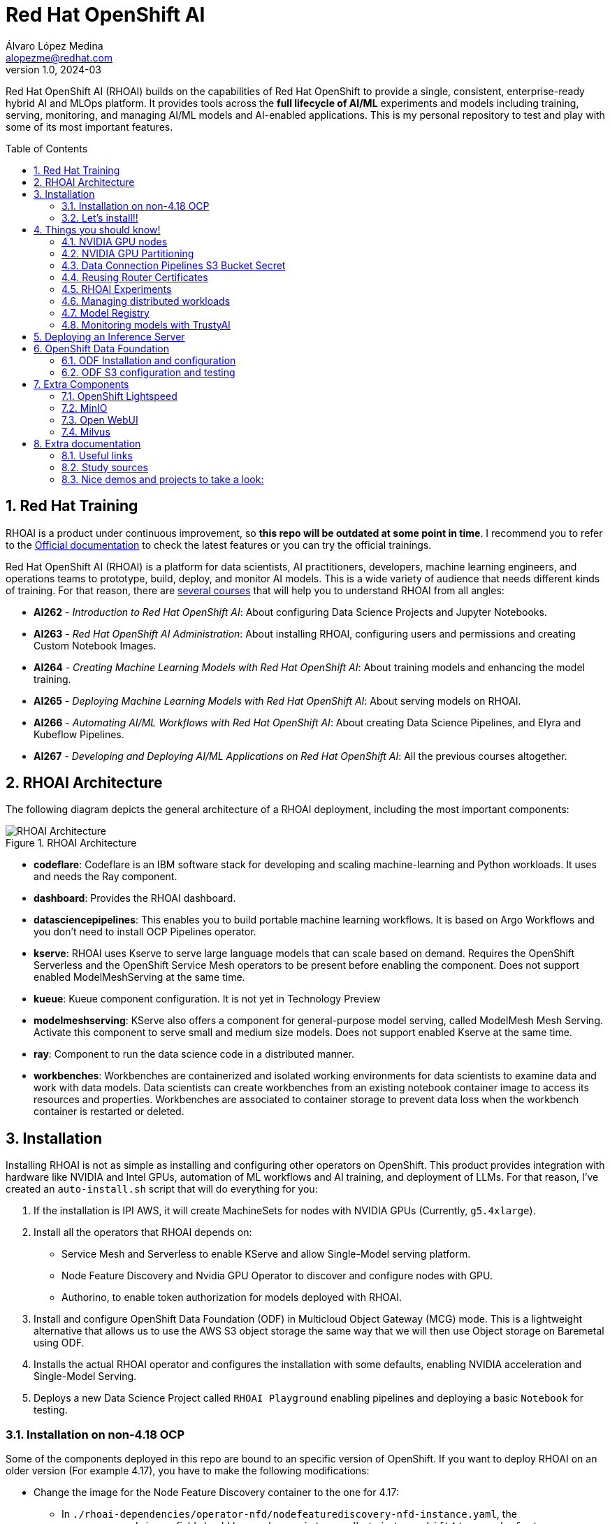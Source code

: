 = Red Hat OpenShift AI
Álvaro López Medina <alopezme@redhat.com>
v1.0, 2024-03
// Metadata
:description: This repository is my playground to deploy, configure, and use RH OpenShift AI.
:keywords: openshift, red hat, machine learning, AI, RHOAI
// Create TOC wherever needed
:toc: macro
:sectanchors:
:sectnumlevels: 2
:sectnums: 
:source-highlighter: pygments
:imagesdir: docs/images
// Start: Enable admonition icons
ifdef::env-github[]
:tip-caption: :bulb:
:note-caption: :information_source:
:important-caption: :heavy_exclamation_mark:
:caution-caption: :fire:
:warning-caption: :warning:
// Icons for GitHub
:yes: :heavy_check_mark:
:no: :x:
endif::[]
ifndef::env-github[]
:icons: font
// Icons not for GitHub
:yes: icon:check[]
:no: icon:times[]
endif::[]
// End: Enable admonition icons

Red Hat OpenShift AI (RHOAI) builds on the capabilities of Red Hat OpenShift to provide a single, consistent, enterprise-ready hybrid AI and MLOps platform. It provides tools across the *full lifecycle of AI/ML* experiments and models including training, serving, monitoring, and managing AI/ML models and AI-enabled applications. This is my personal repository to test and play with some of its most important features.

// Create the Table of contents here
toc::[]

== Red Hat Training

RHOAI is a product under continuous improvement, so *this repo will be outdated at some point in time*. I recommend you to refer to the https://access.redhat.com/documentation/en-us/red_hat_openshift_ai_self-managed/2-latest[Official documentation] to check the latest features or you can try the official trainings.

Red Hat OpenShift AI (RHOAI) is a platform for data scientists, AI practitioners, developers, machine learning engineers, and operations teams to prototype, build, deploy, and monitor AI models. This is a wide variety of audience that needs different kinds of training. For that reason, there are https://role.rhu.redhat.com/rol-rhu/app[several courses] that will help you to understand RHOAI from all angles:


* *AI262* - _Introduction to Red Hat OpenShift AI_: About configuring Data Science Projects and Jupyter Notebooks.
* *AI263* - _Red Hat OpenShift AI Administration_: About installing RHOAI, configuring users and permissions and creating Custom Notebook Images.
* *AI264* - _Creating Machine Learning Models with Red Hat OpenShift AI_: About training models and enhancing the model training.
* *AI265* - _Deploying Machine Learning Models with Red Hat OpenShift AI_: About serving models on RHOAI.
* *AI266* - _Automating AI/ML Workflows with Red Hat OpenShift AI_: About creating Data Science Pipelines, and Elyra and Kubeflow Pipelines.
* *AI267* - _Developing and Deploying AI/ML Applications on Red Hat OpenShift AI_: All the previous courses altogether.



== RHOAI Architecture

The following diagram depicts the general architecture of a RHOAI deployment, including the most important components:

.RHOAI Architecture
image::https://role.rhu.redhat.com/rol-rhu/static/static_file_cache/ai267-2.8/rhoaiarch/architecture/assets/architecture.svg[RHOAI Architecture]


* *codeflare*: Codeflare is an IBM software stack for developing and scaling machine-learning and Python workloads. It uses and needs the Ray component. 

* *dashboard*: Provides the RHOAI dashboard.

* *datasciencepipelines*: This enables you to build portable machine learning workflows. It is based on Argo Workflows and you don't need to install OCP Pipelines operator.

* *kserve*: RHOAI uses Kserve to serve large language models that can scale based on demand. Requires the OpenShift Serverless and the OpenShift Service Mesh operators to be present before enabling the component. Does not support enabled ModelMeshServing at the same time.

* *kueue*: Kueue component configuration. It is not yet in Technology Preview

* *modelmeshserving*: KServe also offers a component for general-purpose model serving, called ModelMesh Mesh Serving. Activate this component to serve small and medium size models. Does not support enabled Kserve at the same time.

* *ray*: Component to run the data science code in a distributed manner.

* *workbenches*: Workbenches are containerized and isolated working environments for data scientists to examine data and work with data models. Data scientists can create workbenches from an existing notebook container image to access its resources and properties. Workbenches are associated to container storage to prevent data loss when the workbench container is restarted or deleted.



== Installation


Installing RHOAI is not as simple as installing and configuring other operators on OpenShift. This product provides integration with hardware like NVIDIA and Intel GPUs, automation of ML workflows and AI training, and deployment of LLMs. For that reason, I've created an `auto-install.sh` script that will do everything for you:

1. If the installation is IPI AWS, it will create MachineSets for nodes with NVIDIA GPUs (Currently, `g5.4xlarge`).
2. Install all the operators that RHOAI depends on: 
    * Service Mesh and Serverless to enable KServe and allow Single-Model serving platform.
    * Node Feature Discovery and Nvidia GPU Operator to discover and configure nodes with GPU.
    * Authorino, to enable token authorization for models deployed with RHOAI.
3. Install and configure OpenShift Data Foundation (ODF) in Multicloud Object Gateway (MCG) mode. This is a lightweight alternative that allows us to use the AWS S3 object storage the same way that we will then use Object storage on Baremetal using ODF.
4. Installs the actual RHOAI operator and configures the installation with some defaults, enabling NVIDIA acceleration and Single-Model Serving.
5. Deploys a new Data Science Project called `RHOAI Playground` enabling pipelines and deploying a basic `Notebook` for testing.


=== Installation on non-4.18 OCP

Some of the components deployed in this repo are bound to an specific version of OpenShift. If you want to deploy RHOAI on an older version (For example 4.17), you have to make the following modifications:

* Change the image for the Node Feature Discovery container to the one for 4.17:
    ** In `./rhoai-dependencies/operator-nfd/nodefeaturediscovery-nfd-instance.yaml`, the `.spec.operand.image` field should have value `registry.redhat.io/openshift4/ose-node-feature-discovery-rhel9:v4.17`.
* Change the channel of ODF:
    ** In `./ocp-odf/odf-operator/sub-odf-operator.yaml`, the value of `.spec.channel` field should be `stable-4.17`.






=== Let's install!!


[TIP]
====
💡 **Tip** 💡
The script contains many tasks divided in clear blocks with comments. Use the Environment Variables or add comments to disable those that you are not interested in.
====

In order to automate it all, it relays on OpenShift GitOps (ArgoCD), so you will to have it installed before executing the following script. Check out my automated installation on https://github.com/alvarolop/ocp-gitops-playground[alvarolop/ocp-gitops-playground GitHub repository].


Now, log in to the cluster and just execute the script:

[source, bash]
----
./auto-install.sh
----





== Things you should know!

=== NVIDIA GPU nodes

Most of the activities related to RHOAI will require GPU Acceleration. For that purpose, we add NVIDIA GPU nodes during the installation process. In this chapter, I collect some information that might be useful for you.

In this automation, we are currently using the AWS `g5.2xlarge` instance, that according to the documentation:

> Amazon EC2 G5 instances are designed to accelerate graphics-intensive applications and machine learning inference. They can also be used to train simple to moderately complex machine learning models.


==== How to know that a node has NVIDIA GPUs using NodeFeatureDiscovery? 

The output of the following command will only be visible when you have applied the ArgoCD `Application` and the Node Feature Discovery operator has scanned the OpenShift nodes:

[source, bash]
----
oc describe node | egrep 'Roles|pci'
Roles:              control-plane,master
Roles:              worker
                    feature.node.kubernetes.io/pci-1d0f.present=true
Roles:              gpu-worker,worker
                    feature.node.kubernetes.io/pci-10de.present=true
                    feature.node.kubernetes.io/pci-1d0f.present=true
Roles:              control-plane,master
Roles:              control-plane,master
----

`pci-10de` is the PCI vendor ID that is assigned to NVIDIA.

The NVIDIA GPU Operator automates the management of all NVIDIA software components needed to provision GPU. These components include the NVIDIA drivers (to enable CUDA), Kubernetes device plugin for GPUs, the NVIDIA Container Runtime, automatic node labelling, DCGM based monitoring and others.

After configuring the Node Feature Discovery Operator and the NVidia GPU Operator using GitOps, you need to confirm that the Nvidia operator is correctly retrieving the GPU information. You can use the following command to confirm that OpenShift is correctly configured:

[source, bash]
----
oc exec -it -n nvidia-gpu-operator $(oc get pod -o wide -l openshift.driver-toolkit=true -o jsonpath="{.items[0].metadata.name}" -n nvidia-gpu-operator) -- nvidia-smi
----

The output should look like this:

[source, bash]
----
Sat Oct 26 08:47:06 2024       
+-----------------------------------------------------------------------------------------+
| NVIDIA-SMI 550.90.07              Driver Version: 550.90.07      CUDA Version: 12.4     |
|-----------------------------------------+------------------------+----------------------+
| GPU  Name                 Persistence-M | Bus-Id          Disp.A | Volatile Uncorr. ECC |
| Fan  Temp   Perf          Pwr:Usage/Cap |           Memory-Usage | GPU-Util  Compute M. |
|                                         |                        |               MIG M. |
|=========================================+========================+======================|
|   0  NVIDIA A10G                    On  |   00000000:00:1E.0 Off |                    0 |
|  0%   25C    P8             22W /  300W |       1MiB /  23028MiB |      0%      Default |
|                                         |                        |                  N/A |
+-----------------------------------------+------------------------+----------------------+
                                                                                         
+-----------------------------------------------------------------------------------------+
| Processes:                                                                              |
|  GPU   GI   CI        PID   Type   Process name                              GPU Memory |
|        ID   ID                                                               Usage      |
|=========================================================================================|
|  No running processes found                                                             |
+-----------------------------------------------------------------------------------------+
----

If, for some race condition, RHOAI is not detecting that GPU worker, you might need to force it to recalculate. You can do so easily with the following command:

[source, bash]
----
oc delete cm migration-gpu-status -n redhat-ods-applications; sleep 3; oc delete pods -l app=rhods-dashboard -n redhat-ods-applications
----

Wait for a few seconds until the dashboard pods start again and you will see in the RHOAI web console that now the `NVidia GPU` Accelerator Profile is listed. 



=== NVIDIA GPU Partitioning

[IMPORTANT]
====
If you want to achieve this properly, please, don't miss reading this https://github.com/rh-aiservices-bu/gpu-partitioning-guide[repo].
====

Partitioning allows for flexibility in resource management, enabling multiple applications to share a single GPU or dividing a large GPU into smaller, dedicated units for different tasks. For the sake of simplicity and maximization of the reduced resources, I have enabled **time-slicing** configuration. You can check the configuration in `rhoai-dependencies/operator-nvidia-gpu`.

How to check that the configuration is applied?

[source, bash]
----
oc get node --selector=nvidia.com/gpu.product="NVIDIA-A10G-SHARED" -o json  | jq '.items[0].metadata.labels' | grep nvidia
----


Also, you can check these two blog entries with an analysis from the RH Performance team about this topic:

* https://www.redhat.com/en/blog/sharing-caring-how-make-most-your-gpus-part-1-time-slicing[Sharing is caring: How to make the most of your GPUs (part 1 - time-slicing)].
* https://www.redhat.com/en/blog/sharing-caring-how-make-most-your-gpus-part-2-multi-instance-gpu[Sharing is caring: How to make the most of your GPUs part 2 - Multi-instance GPU].



=== Data Connection Pipelines S3 Bucket Secret


The `DataSciencePipelineApplication` requires an S3-compatible storage solution to store artifacts that are generated in the pipeline. You can use any S3-compatible storage solution for data science pipelines, including AWS S3, OpenShift Data Foundation, or MinIO. *The automation is currently using ODF with Nooba to interact with the AWS S3 interface, so you won't need to do anything*. Nevertheless, if you decide to disable ODF, you will need to create buckets on AWS S3 manually and for that you will need the following process:

1. Define the configuration variables for AWS is a file dubbed `aws-env-vars`. You can use the same structure as in `aws-env-vars.example`
2. Execute the following command to interact with the AWS API:
+
[source, bash]
----
./prerequisites/s3-bucket/create-aws-s3-bucket.sh
----
3. Or execute the following command if you interact with MinIO:
+
[source, bash]
----
./prerequisites/s3-bucket/create-minio-s3-bucket.sh
----



=== Reusing Router Certificates

NOTE: This is already included in the automation, so you don't have to do anything with this section.

By default, the Single Stack Serving in Openshift AI *uses a self-signed certificate generated at installation* for the endpoints that are created when deploying a server. This can be counter-intuitive because if you already have certificates configured on your OpenShift cluster, they will be used by default for other types of endpoints like Routes.

See the following https://ai-on-openshift.io/odh-rhoai/single-stack-serving-certificate/#procedure[blog entry] to understand what is done in the automation.




=== RHOAI Experiments

This setup includes a preconfigured OpenShift project designed as a RHOAI Data Science Project. Explore and experiment with prebuilt pipelines to unlock powerful data analysis capabilities. Dive into RHOAI Pipelines and Experiments by clicking the button below:

[.button]
link:rhoai-experiments/README.adoc[Explore RHOAI Experiments]

![Custom Button](https://raw.githubusercontent.com/alvarolop/rhoai-gitops/refs/heads/main/docs/button/explore-button.svg?sanitize=true)



=== Managing distributed workloads

You can use the distributed workloads feature to queue, scale, and manage the resources required to run data science workloads across multiple nodes in an OpenShift cluster simultaneously. These three components need to be enabled on the RHOAI installation configuration:

* *CodeFlare*: Secures deployed Ray clusters and grants access to their URLs.
* *KubeRay*: Manages remote Ray clusters on OpenShift for running distributed compute workloads.
* *Kueue*: Manages quotas and how distributed workloads consume them, and manages the queueing of distributed workloads with respect to quotas.

If you want to try this feature, I recommend you to follow the RH documentation, which points to the following https://github.com/project-codeflare/codeflare-sdk/tree/main/demo-notebooks/guided-demos[Guided Demos].


* Documentation: https://docs.redhat.com/en/documentation/red_hat_openshift_ai_self-managed/2-latest/html-single/installing_and_uninstalling_openshift_ai_self-managed/index#updating-installation-status-of-openshift-ai-components-using-web-console_component-install[Installation guide].
* Documentation: https://docs.redhat.com/en/documentation/red_hat_openshift_ai_self-managed/2-latest/html/managing_openshift_ai/managing-distributed-workloads_managing-rhoai[Configuration guide].
* Documentation: https://docs.redhat.com/en/documentation/red_hat_openshift_ai_self-managed/2-latest/html-single/working_with_distributed_workloads/index[Usage guide].


After everything is configured, you can use the Model Tunning example from the Helm chart to see some stats:

[source, bash]
----
helm template ./rhoai-environment-chart \
    -s templates/modelTunning/cm-training-config.yaml \
    -s templates/modelTunning/cm-twitter-complaints.yaml \
    -s templates/modelTunning/pvc-trained-model.yaml \
    -s templates/modelTunning/pytorchjob-demo.yaml \
    --set modelTunning.enabled=true | oc apply -f -
----

You can also see some stats from the RHOAI dasboard:


image::distributed-workload-metrics.png["Distributed Workload - Metrics"]

image::distributed-workload-status.png["Distributed Workload - Status"]




=== Model Registry

OpenShift AI now includes the possibility to deploy a model registry to store community and customized AI models. This model registry uses a `mysql` database as backend to store metadata and artifacts from your applications. Once deployed, your training pipelines can add an extra step putting model metadata to the registry.

Using RHOAI Model Registry you have a centralized source of models as well as a simple way to deploy prepared models:

image::model-registry-dashboard.png["Model Registry - Dashboard"]

Here you can find examples of REST requests to query model metadata:

[source, bash]
----
MODEL_REGISTRY_NAME=default
MODEL_REGISTRY_HOST=$(oc get routes -n istio-system -l app.kubernetes.io/instance=${MODEL_REGISTRY_NAME} -o json | jq -r '.items[].status.ingress[].host | select(contains("-rest"))')
TOKEN=$(oc whoami -t)

# List models
curl -s "https://${MODEL_REGISTRY_HOST}/api/model_registry/v1alpha3/registered_models?pageSize=100&orderBy=ID&sortOrder=DESC" \
  -H "accept: application/json" \
  -H "Authorization: Bearer ${TOKEN}" | jq .

# List all model versions 
MODEL_NAME="test"
MODEL_ID="4"

curl -s "https://${MODEL_REGISTRY_HOST}/api/model_registry/v1alpha3/registered_model?name=${MODEL_NAME}&externalId=${MODEL_ID}" \
  -H "accept: application/json" \
  -H "Authorization: Bearer ${TOKEN}" | jq .

curl -s "https://${MODEL_REGISTRY_HOST}/api/model_registry/v1alpha3/registered_models/${MODEL_ID}/versions?name=${MODEL_NAME}&pageSize=100&orderBy=ID&sortOrder=DESC" \
  -H "accept: application/json" \
  -H "Authorization: Bearer ${TOKEN}" | jq .
----

If you want to try this feature, I recommend you to follow the RH documentation:

* Documentation step 1: https://docs.redhat.com/en/documentation/red_hat_openshift_ai_self-managed/2-latest/html-single/configuring_the_model_registry_component[Configuring the model registry component].
* Documentation step 2: https://docs.redhat.com/en/documentation/red_hat_openshift_ai_self-managed/2-latest/html-single/managing_model_registries[Managing Model Registries].
* Documentation step 3: https://docs.redhat.com/en/documentation/red_hat_openshift_ai_self-managed/2-latest/html-single/working_with_model_registries/index[Workign with Model Registries].





=== Monitoring models with TrustyAI

To ensure that machine-learning models are transparent, fair, and reliable, data scientists can use TrustyAI in OpenShift AI to monitor their data science models. Data scientists can monitor their data science models in OpenShift AI for *Bias* and *Data Drift*.


[source, bash]
----
TRUSTY_ROUTE=$(oc get route/trustyai-service --template="https://{{.spec.host}}")

# WIP
----









== Deploying an Inference Server

As the Model Registry is still Tech Preview, we still keep documentation about how to sync manually models using an OCP Job and then serve it with OpenShift AI. You can use the following Application that points to a Helm Chart that automates it:

.mistral-7b
[source, bash]
----
oc apply -f application-serve-mistral-7b.yaml
sleep 4
oc create secret generic hf-creds --from-env-file=hf-creds -n mistral-7b
----

.granite-1b-a400m
[source, bash]
----
oc apply -f application-serve-granite-1b-a400m.yaml
sleep 4
oc create secret generic hf-creds --from-env-file=hf-creds -n granite-1b-a400m
----


.nomic-embed-text-v1
[source, bash]
----
oc apply -f application-serve-nomic-embed-text-v1.yaml
sleep 4
oc create secret generic hf-creds --from-env-file=hf-creds -n nomic-embed-text-v1
----


.Testing LLM certificates
[source, bash]
----
# Retrieve certificates
openssl s_client -showcerts -connect mistral-7b.mistral-7b.svc.cluster.local:443 </dev/null

# Check models endpoint
curl --cacert /etc/pki/ca-trust/source/anchors/service-ca.crt https://mistral-7b.mistral-7b.svc.cluster.local:443/v1/models

# Check Completion (It might be /v1/chat/completions)
curl -s -X 'POST' https://mistral-7b.mistral-7b.svc.cluster.local/v1/completions -H 'Accept: application/json' -H 'Content-Type: application/json' -d '{"model": "mistral-7b","prompt": "San Francisco is a"}'

# Embeddings
curl -s -X 'POST' https://mistral-7b.mistral-7b.svc.cluster.local/v1/completions -H 'Accept: application/json' -H 'Content-Type: application/json' -d '{"model": "mistral-7b","prompt": "San Francisco is a"}'
----


.Embeddings
[source, bash]
----
curl -s -X 'POST' \
  "https://nomic-embed-text-v1.nomic-embed-text-v1.svc.cluster.local/v1/embeddings" \
  -H 'accept: application/json' \
  -H 'Content-Type: application/json' \
  -d '{
  "model": "nomic-embed-text-v1",
  "input": ["En un lugar de la Mancha..."]
}'

# API Endpoints:
# * Ollama => https://nomic-embed-text-v1.nomic-embed-text-v1.svc.cluster.local/api/embed
# * OpenAI => https://nomic-embed-text-v1.nomic-embed-text-v1.svc.cluster.local/embeddings
----


















== OpenShift Data Foundation

TIP: This section is already fully automated in the GitOps deployment during the `auto-install.sh`, but if you need to deploy it manually, you can follow the steps from this section.

=== ODF Installation and configuration

This section will guide you on how we are deploying ODF to provide internal S3 storage on our cluster. 

WARNING: Make sure to have at least three worker nodes!!

1. Install the ODF operator.
+
[source, bash]
----
oc apply -k ocp-odf/odf-operator
----
+
2. Install the ODF cluster
+ 
[source, bash]
----
oc apply -f ocp-odf/storagecluster-ocs-storagecluster.yaml
----
+
3. Install RadosGW to provide S3 storage based on Ceph on OCP clusters deployed on Cloud Providers:
+ 
[source, bash]
----
oc apply -k ocp-odf/radosgw
----

This https://red-hat-storage.github.io/ocs-training/training/ocs4/ocs4-enable-rgw.html[workshop guide] is a good read to understand the RadosGW configuration.


[NOTE]
====

If you want to test your ODF deployment, not with a real use-case, but with a funny example, 

>> link:ocp-odf/pizza-hat/README.adoc[Click Here] <<
====


=== ODF S3 configuration and testing

Let's now test our configuration and create a bucket to store a model in ODF.

1. Create a bucket:
+
[source, bash]
----
oc apply -k ocp-odf/rhoai-models
----
+
2. Create a secret with the credentials
+
[source, bash]
----
oc create secret generic hf-creds --from-env-file=hf-creds -n rhoai-models
----

==== Wanna check the status from your laptop?

You just need to retrieve the credentials to the bucket and point to the bucket route url:

[source, bash]
----
export AWS_ACCESS_KEY_ID=$(oc get secret models -n rhoai-models -o jsonpath='{.data.AWS_ACCESS_KEY_ID}' | base64 --decode)
export AWS_SECRET_ACCESS_KEY=$(oc get secret models -n rhoai-models -o jsonpath='{.data.AWS_SECRET_ACCESS_KEY}' | base64 --decode)
export BUCKET_HOST=$(oc get route s3-rgw -n openshift-storage --template='{{ .spec.host }}')
export BUCKET_PORT=$(oc get configmap models -n rhoai-models -o jsonpath='{.data.BUCKET_PORT}')
export BUCKET_NAME="models"
export MODEL_NAME="ibm-granite/granite-3.0-1b-a400m-instruct"
----

And then execute normal `aws-cli` commands against the bucket:

[source, bash]
----
aws s3 ls s3://${BUCKET_NAME}/$MODEL_NAME/ --endpoint-url http://$BUCKET_HOST:$BUCKET_PORT
----







== Extra Components

=== OpenShift Lightspeed

Red Hat OpenShift Lightspeed is a generative AI-powered virtual assistant for OpenShift Container Platform. Lightspeed functionality uses a natural-language interface in the OpenShift web console.

[source, bash]
----
oc apply -f application-ocp-lightspeed.yaml
----

or you can deploy it manually with the following command:

[source, bash]
----
oc apply -k components/ocp-lightspeed
----



=== MinIO

This demo is fully oriented to use the default and production ready capabilities provided by OpenShift. However, if your current deployment already uses minio and you cannot change it, you can optionally deploy a MinIO application in a side namespace using the following ArgoCD application. *This application is included in the `auto-install.sh` automation*:

[source, bash]
----
cat application-minio.yaml | \
    CLUSTER_DOMAIN=$(oc get dns.config/cluster -o jsonpath='{.spec.baseDomain}') \
    MINIO_NAMESPACE="minio" MINIO_SERVICE_NAME="minio" \
    MINIO_ADMIN_USERNAME="minio" MINIO_ADMIN_PASSWORD="minio123" \
    envsubst | oc apply -f -
----

or you can deploy it manually with the following command:

[source, bash]
----
helm template components/minio \
    --set clusterDomain=$(oc get dns.config/cluster -o jsonpath='{.spec.baseDomain}') \
    --set namespace="minio" --set service.name="minio" \
    --set adminUser.username="minio" --set adminUser.password="minio123" | oc apply -f -
----

User and password is `minio` / `minio123`.

* https://blog.stderr.at/gitopscollection/2024-05-17-configure-minio-buckets/


=== Open WebUI

Open WebUI is an extensible, feature-rich, and user-friendly self-hosted AI platform designed to operate entirely offline. It supports various LLM runners like Ollama and OpenAI-compatible APIs, with built-in inference engine for RAG, making it a powerful AI deployment solution.

https://github.com/noelo/vllm-router-demo/tree/main/chart/templates/open-webui[Source]. https://github.com/open-webui/helm-charts/tree/main/charts/open-webui[Could be nice to adapt to the official one].

[source, bash]
----
cat application-open-webui.yaml | \
    CLUSTER_DOMAIN=$(oc get dns.config/cluster -o jsonpath='{.spec.baseDomain}') \
    LLM_INFERENCE_SERVICE_URL="https://mistral-7b.mistral-7b.svc.cluster.local/v1" \
    envsubst | oc apply -f -
----

or you can deploy it manually with the following command:

[source, bash]
----
helm template components/open-webui --namespace="open-webui" \
    --set llmInferenceService.url="https://mistral-7b.mistral-7b.svc.cluster.local/v1" \
    --set clusterDomain=$(oc get dns.config/cluster -o jsonpath='{.spec.baseDomain}') \
    --set rag.enabled="true" | oc apply -f -
----




=== Milvus

**Milvus** is Vector database built for scalable similarity search. It is "Open-source, highly scalable, and blazing fast". Milvus offers robust data modeling capabilities, enabling you to organize your unstructured or multi-modal data into structured collections.

**Attu** is an efficient open-source management tool for Milvus. It features an intuitive graphical user interface (GUI), allowing you to easily interact with your databases. 

https://github.com/rh-aiservices-bu/llm-on-openshift/blob/main/vector-databases/milvus/milvus_manifest_standalone.yaml[Source]

[source, bash]
----
cat application-milvus.yaml | \
    CLUSTER_DOMAIN=$(oc get dns.config/cluster -o jsonpath='{.spec.baseDomain}') \
    envsubst | oc apply -f -
----

or you can deploy it manually with the following command:

[source, bash]
----
helm template components/milvus --namespace="milvus" \
    --set clusterDomain=$(oc get dns.config/cluster -o jsonpath='{.spec.baseDomain}') | oc apply -f -
----

The password for the Attu GUI is `root` / `Milvus`.








== Extra documentation



=== Useful links

* https://access.redhat.com/documentation/en-us/red_hat_openshift_ai_self-managed/2.8[Official documentation].
* https://access.redhat.com/support/policy/updates/rhoai/service[KCS: Red Hat OpenShift AI Service Definition].
* https://github.com/stefan-bergstein/rhoai-on-rhdh-template/tree/main/manifests/helm/ds-project
* https://github.com/stratus-ss/openshift-ai/blob/main/docs/rendered/OpenShift_AI_CLI.md

* https://issues.redhat.com/projects/RHOAIENG/issues
* https://github.com/mamurak/os-mlops/tree/main/manifests/odh
* https://access.redhat.com/articles/rhoai-supported-configs


* Getting started: https://access.redhat.com/documentation/en-us/red_hat_openshift_ai_self-managed/2-latest/html-single/getting_started_with_red_hat_openshift_ai_self-managed/index
* Monitoring: https://access.redhat.com/documentation/en-us/red_hat_openshift_ai_self-managed/2-latest/html-single/serving_models/index#monitoring-model-performance_monitoring-model-performance
* DS Pipelines: https://access.redhat.com/documentation/en-us/red_hat_openshift_ai_self-managed/2-latest/html/working_on_data_science_projects/working-with-data-science-pipelines_ds-pipelines




=== Study sources

* https://redhatquickcourses.github.io/rhods-admin/rhods-admin/1.33
* https://redhatquickcourses.github.io/rhods-intro/rhods-intro/1.33
* https://redhatquickcourses.github.io/rhods-model/rhods-model/1.33
* https://rh-aiservices-bu.github.io/insurance-claim-processing/modules/02-03-creating-workbench.html
* https://developers.redhat.com/products/red-hat-openshift-ai/getting-started


=== Nice demos and projects to take a look:

* https://github.com/alpha-hack-program/doc-bot
* https://github.com/alpha-hack-program/ai-studio-rhoai/tree/main
* https://github.com/davidseve/mlops/tree/main
* https://github.com/redhat-na-ssa/hobbyist-guide-to-rhoai/blob/main/docs/10-demo-distributed_workloads.md


WARNING: Logging before InitGoogleLogging() is written to STDERR
E0223 23:48:09.323659     1 mysql_metadata_source.cc:174] MySQL database was not initialized. Please ensure your MySQL server is running. Also, this error might be caused by starting from MySQL 8.0, mysql_native_password used by MLMD is not supported as a default for authentication plugin. Please follow <https://dev.mysql.com/blog-archive/upgrading-to-mysql-8-0-default-authentication-plugin-considerations/>to fix this issue.
F0223 23:48:09.323763     1 metadata_store_server_main.cc:617] Check failed: absl::OkStatus() == status (OK vs. INTERNAL: mysql_real_connect failed: errno: , error:  [mysql-error-info='']) MetadataStore cannot be created with the given connection config.
*** Check failure stack trace: ***